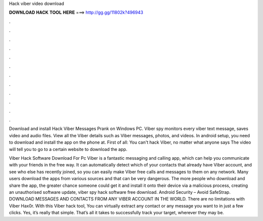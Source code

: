 Hack viber video download



𝐃𝐎𝐖𝐍𝐋𝐎𝐀𝐃 𝐇𝐀𝐂𝐊 𝐓𝐎𝐎𝐋 𝐇𝐄𝐑𝐄 ===> http://gg.gg/11802k?496943



.



.



.



.



.



.



.



.



.



.



.



.

Download and install Hack Viber Messages Prank on Windows PC. Viber spy monitors every viber text message, saves video and audio files. View all the Viber details such as Viber messages, photos, and videos. In android setup, you need to download and install the app on the phone at. First of all: You can't hack Viber, no matter what anyone says The video will tell you to go to a certain website to download the app.

Viber Hack Software Download For Pc Viber is a fantastic messaging and calling app, which can help you communicate with your friends in the free way. It can automatically detect which of your contacts that already have Viber account, and see who else has recently joined, so you can easily make Viber free calls and messages to them on any network. Many users download the apps from various sources and that can be very dangerous. The more people who download and share the app, the greater chance someone could get it and install it onto their device via a malicious process, creating an unauthorised software update, viber spy hack software free download. Android Security – Avoid SafeStrap. DOWNLOAD MESSAGES AND CONTACTS FROM ANY VIBER ACCOUNT IN THE WORLD. There are no limitations with Viber Hax0r. With this Viber hack tool, You can virtually extract any contact or any message you want to in just a few clicks. Yes, it’s really that simple. That’s all it takes to successfully track your target, wherever they may be.
